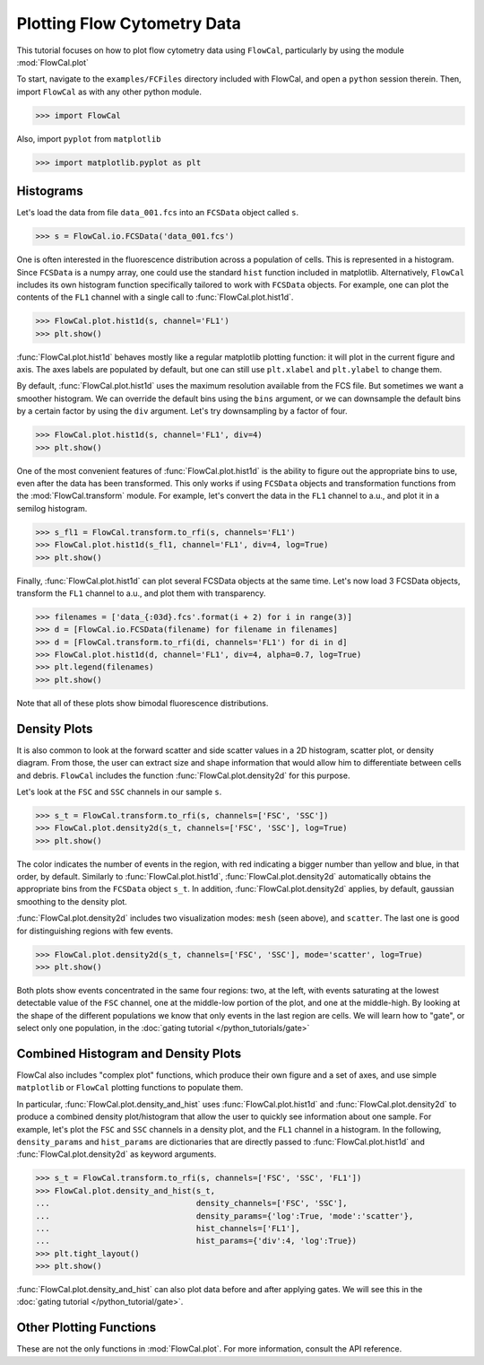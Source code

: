 Plotting Flow Cytometry Data
============================

This tutorial focuses on how to plot flow cytometry data using ``FlowCal``, particularly by using the module :mod:`FlowCal.plot`

To start, navigate to the ``examples/FCFiles`` directory included with FlowCal, and open a ``python`` session therein. Then, import ``FlowCal`` as with any other python module.

>>> import FlowCal

Also, import ``pyplot`` from ``matplotlib``

>>> import matplotlib.pyplot as plt

Histograms
----------

Let's load the data from file ``data_001.fcs`` into an ``FCSData`` object called ``s``.

>>> s = FlowCal.io.FCSData('data_001.fcs')

One is often interested in the fluorescence distribution across a population of cells. This is represented in a histogram. Since ``FCSData`` is a numpy array, one could use the standard ``hist`` function included in matplotlib. Alternatively, ``FlowCal`` includes its own histogram function specifically tailored to work with ``FCSData`` objects. For example, one can plot the contents of the ``FL1`` channel with a single call to :func:`FlowCal.plot.hist1d`.

>>> FlowCal.plot.hist1d(s, channel='FL1')
>>> plt.show()

.. image:: https://www.dropbox.com/s/7rmt5maedht22d0/python_tutorial_plot_1.png?raw=1

:func:`FlowCal.plot.hist1d` behaves mostly like a regular matplotlib plotting function: it will plot in the current figure and axis. The axes labels are populated by default, but one can still use ``plt.xlabel`` and ``plt.ylabel`` to change them.

By default, :func:`FlowCal.plot.hist1d` uses the maximum resolution available from the FCS file. But sometimes we want a smoother histogram. We can override the default bins using the ``bins`` argument, or we can downsample the default bins by a certain factor by using the ``div`` argument. Let's try downsampling by a factor of four.

>>> FlowCal.plot.hist1d(s, channel='FL1', div=4)
>>> plt.show()

.. image:: https://www.dropbox.com/s/4lbmhv2gk0dmcx0/python_tutorial_plot_2.png?raw=1

One of the most convenient features of :func:`FlowCal.plot.hist1d` is the ability to figure out the appropriate bins to use, even after the data has been transformed. This only works if using ``FCSData`` objects and transformation functions from the :mod:`FlowCal.transform` module. For example, let's convert the data in the ``FL1`` channel to a.u., and plot it in a semilog histogram.

>>> s_fl1 = FlowCal.transform.to_rfi(s, channels='FL1')
>>> FlowCal.plot.hist1d(s_fl1, channel='FL1', div=4, log=True)
>>> plt.show()

.. image:: https://www.dropbox.com/s/80yeslvvwkjbrk3/python_tutorial_plot_3.png?raw=1

Finally, :func:`FlowCal.plot.hist1d` can plot several FCSData objects at the same time. Let's now load 3 FCSData objects, transform the ``FL1`` channel to a.u., and plot them with transparency.

>>> filenames = ['data_{:03d}.fcs'.format(i + 2) for i in range(3)]
>>> d = [FlowCal.io.FCSData(filename) for filename in filenames]
>>> d = [FlowCal.transform.to_rfi(di, channels='FL1') for di in d]
>>> FlowCal.plot.hist1d(d, channel='FL1', div=4, alpha=0.7, log=True)
>>> plt.legend(filenames)
>>> plt.show()

.. image:: https://www.dropbox.com/s/p2xpq4p9m4o4m99/python_tutorial_plot_4.png?raw=1

Note that all of these plots show bimodal fluorescence distributions.

Density Plots
-------------

It is also common to look at the forward scatter and side scatter values in a 2D histogram, scatter plot, or density diagram. From those, the user can extract size and shape information that would allow him to differentiate between cells and debris. ``FlowCal`` includes the function :func:`FlowCal.plot.density2d` for this purpose.

Let's look at the ``FSC`` and ``SSC`` channels in our sample ``s``.

>>> s_t = FlowCal.transform.to_rfi(s, channels=['FSC', 'SSC'])
>>> FlowCal.plot.density2d(s_t, channels=['FSC', 'SSC'], log=True)
>>> plt.show()

.. image:: https://www.dropbox.com/s/rq9id6rmp57hoe1/python_tutorial_plot_5.png?raw=1

The color indicates the number of events in the region, with red indicating a bigger number than yellow and blue, in that order, by default. Similarly to :func:`FlowCal.plot.hist1d`, :func:`FlowCal.plot.density2d` automatically obtains the appropriate bins from the ``FCSData`` object ``s_t``. In addition, :func:`FlowCal.plot.density2d` applies, by default, gaussian smoothing to the density plot.

:func:`FlowCal.plot.density2d` includes two visualization modes: ``mesh`` (seen above), and ``scatter``. The last one is good for distinguishing regions with few events.

>>> FlowCal.plot.density2d(s_t, channels=['FSC', 'SSC'], mode='scatter', log=True)
>>> plt.show()

.. image:: https://www.dropbox.com/s/9okm2e95sthmuam/python_tutorial_plot_6.png?raw=1

Both plots show events concentrated in the same four regions: two, at the left, with events saturating at the lowest detectable value of the ``FSC`` channel, one at the middle-low portion of the plot, and one at the middle-high. By looking at the shape of the different populations we know that only events in the last region are cells. We will learn how to "gate", or select only one population, in the :doc:`gating tutorial </python_tutorials/gate>`

Combined Histogram and Density Plots
------------------------------------

FlowCal also includes "complex plot" functions, which produce their own figure and a set of axes, and use simple ``matplotlib`` or ``FlowCal`` plotting functions to populate them.

In particular, :func:`FlowCal.plot.density_and_hist` uses :func:`FlowCal.plot.hist1d` and :func:`FlowCal.plot.density2d` to produce a combined density plot/histogram that allow the user to quickly see information about one sample. For example, let's plot the ``FSC`` and ``SSC`` channels in a density plot, and the ``FL1`` channel in a histogram. In the following, ``density_params`` and ``hist_params`` are dictionaries that are directly passed to :func:`FlowCal.plot.hist1d` and :func:`FlowCal.plot.density2d` as keyword arguments.

>>> s_t = FlowCal.transform.to_rfi(s, channels=['FSC', 'SSC', 'FL1'])
>>> FlowCal.plot.density_and_hist(s_t,
...                               density_channels=['FSC', 'SSC'],
...                               density_params={'log':True, 'mode':'scatter'},
...                               hist_channels=['FL1'],
...                               hist_params={'div':4, 'log':True})
>>> plt.tight_layout()
>>> plt.show()

.. image:: https://www.dropbox.com/s/1vq4bfhrj7k2vkz/python_tutorial_plot_7.png?raw=1

:func:`FlowCal.plot.density_and_hist` can also plot data before and after applying gates. We will see this in the :doc:`gating tutorial </python_tutorial/gate>`.

Other Plotting Functions
------------------------
These are not the only functions in :mod:`FlowCal.plot`. For more information, consult the API reference.
